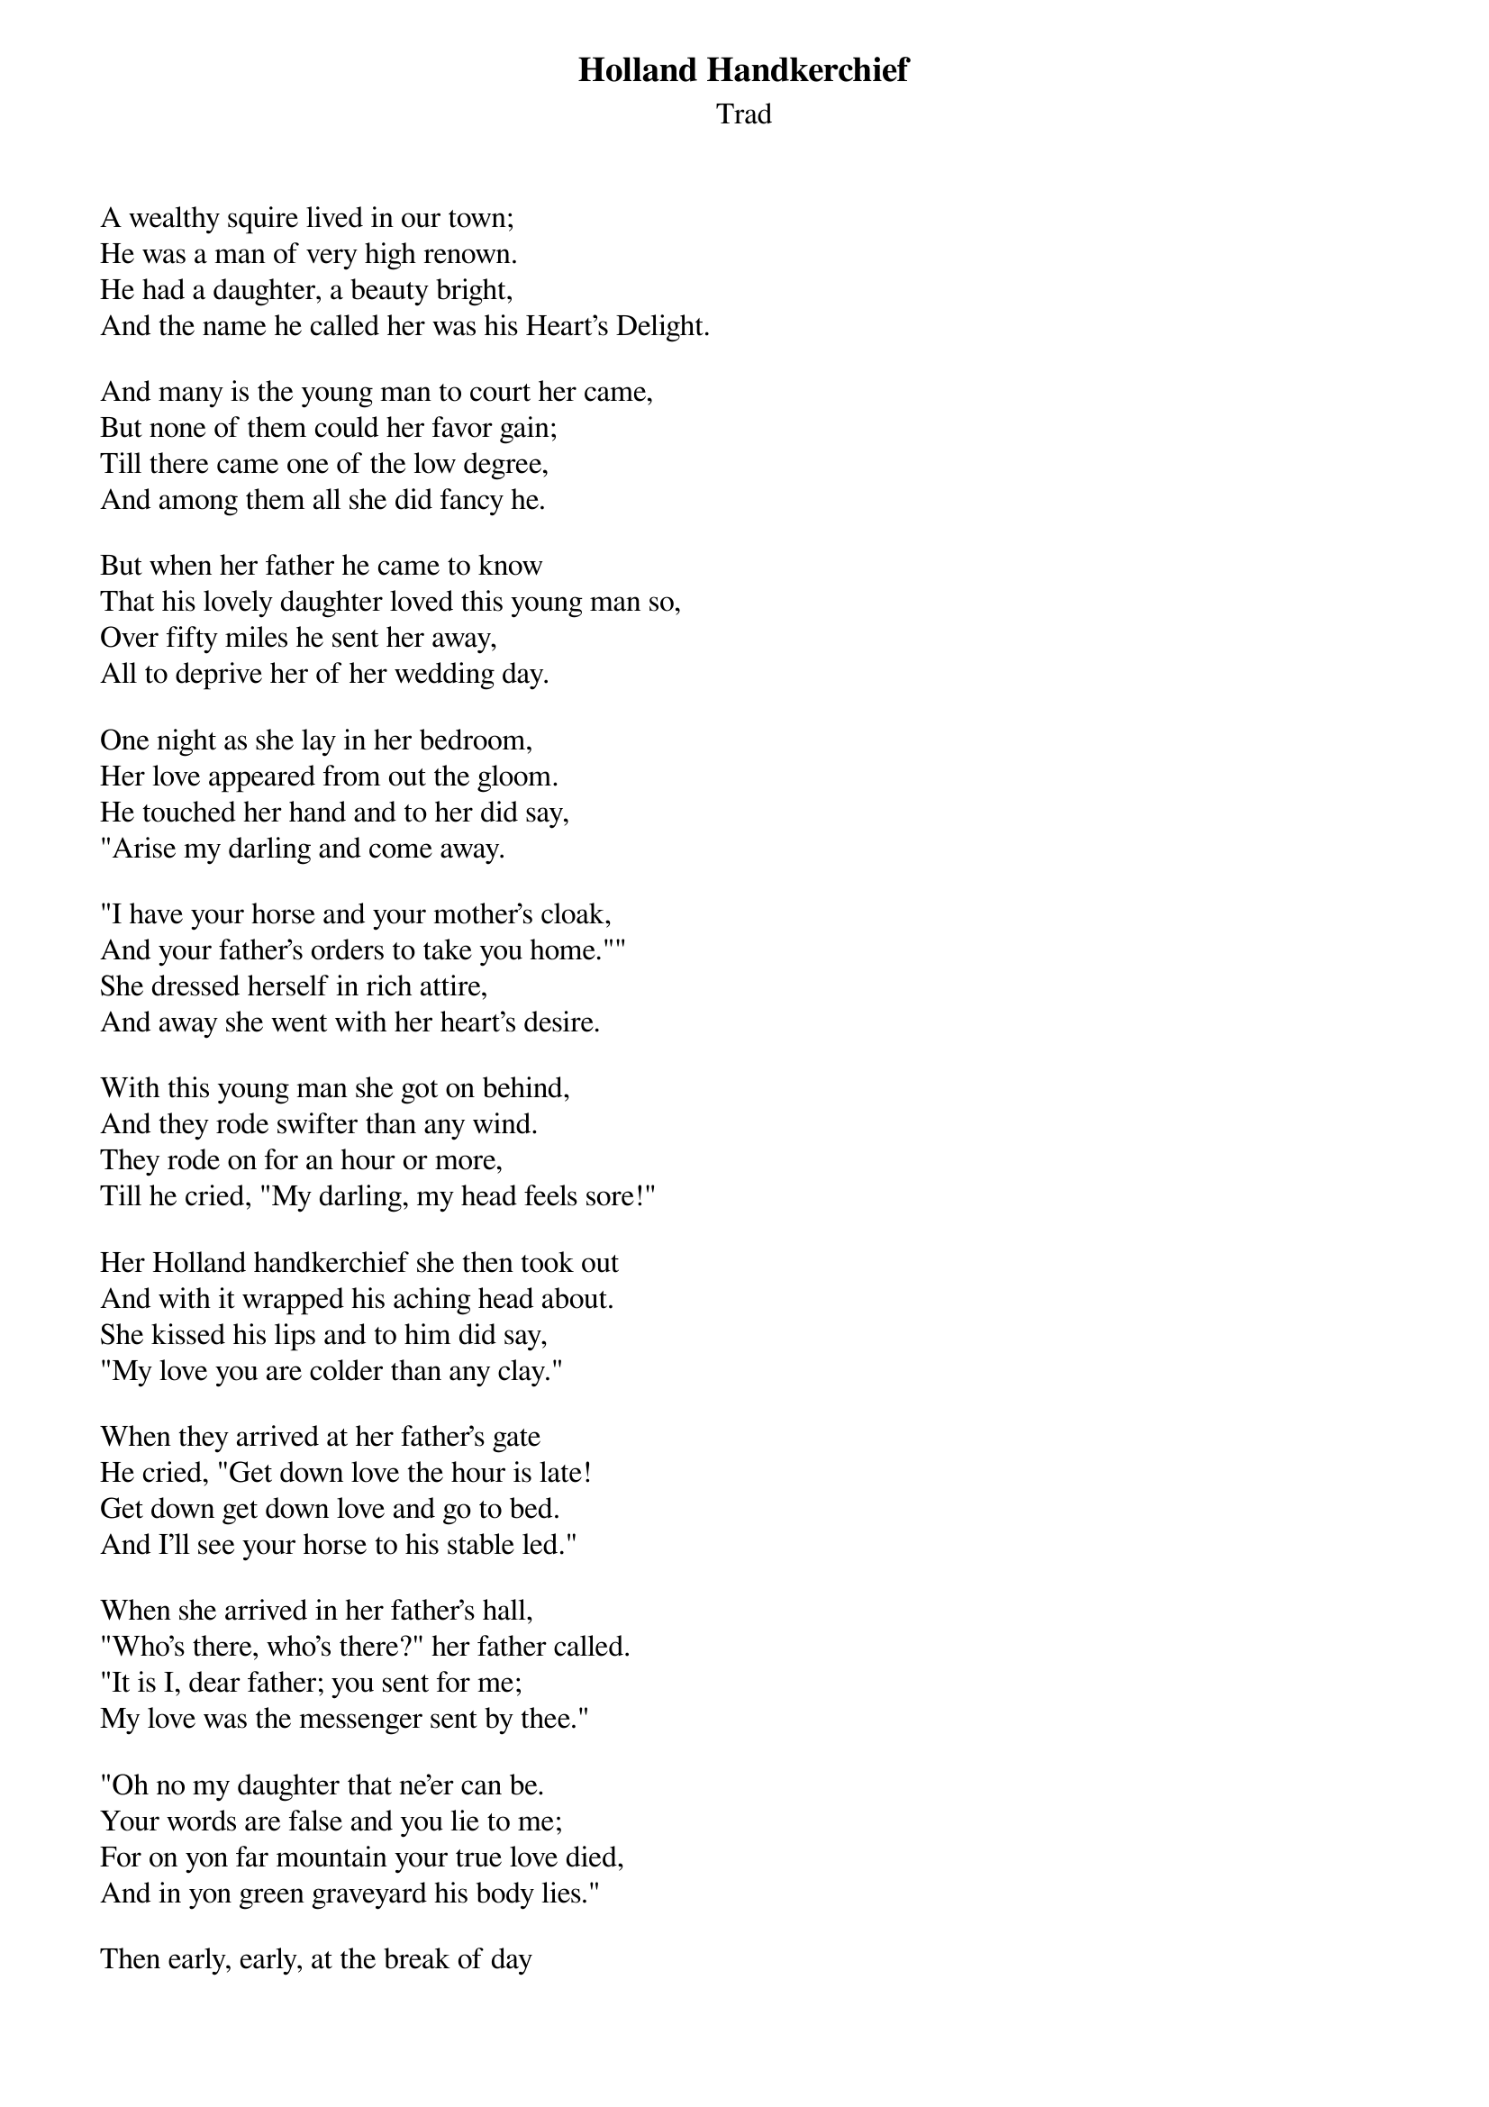 {t: Holland Handkerchief}
{st: Trad}

A wealthy squire lived in our town;
He was a man of very high renown.
He had a daughter, a beauty bright,
And the name he called her was his Heart's Delight.

And many is the young man to court her came,
But none of them could her favor gain;
Till there came one of the low degree,
And among them all she did fancy he.

But when her father he came to know
That his lovely daughter loved this young man so,
Over fifty miles he sent her away,
All to deprive her of her wedding day.

One night as she lay in her bedroom,
Her love appeared from out the gloom.
He touched her hand and to her did say,
"Arise my darling and come away.

"I have your horse and your mother's cloak,
And your father's orders to take you home.""
She dressed herself in rich attire,
And away she went with her heart's desire.

With this young man she got on behind,
And they rode swifter than any wind.
They rode on for an hour or more,
Till he cried, "My darling, my head feels sore!"

Her Holland handkerchief she then took out
And with it wrapped his aching head about.
She kissed his lips and to him did say,
"My love you are colder than any clay."

When they arrived at her father's gate
He cried, "Get down love the hour is late!
Get down get down love and go to bed.
And I'll see your horse to his stable led."

When she arrived in her father's hall,
"Who's there, who's there?" her father called.
"It is I, dear father; you sent for me;
My love was the messenger sent by thee."

"Oh no my daughter that ne'er can be.
Your words are false and you lie to me;
For on yon far mountain your true love died,
And in yon green graveyard his body lies."

Then early, early, at the break of day
She found the grave where this young man lay,
Where lay her love although nine months dead
With the Holland handkerchief around his head.